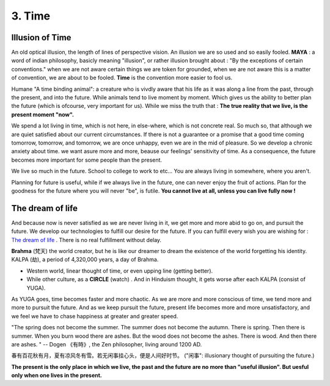 3. Time
==================

Illusion of Time
-----------------

An old optical illusion, the length of lines of perspective vision.
An illusion we are so used and so easily fooled.
**MAYA** : a word of indian philosophy, basicly meaning "illusion", or rather illusion brought about : "By
the exceptions of certain conventions." when we are not aware certain things we are token for grounded,
when we are not aware this is a matter of convention, we are about to be fooled.
**Time** is the convention more easier to fool us.

Humane "A time binding animal": a creature who is vivdly aware that his life as it was along a line
from the past, through the present, and into the future. While animals tend to live moment by moment.
Which gives us the ability to better plan the future (which is ofcourse, very important for us).
While we miss the truth that : **The true reality that we live, is the present moment "now".**

We spend a lot living in time, which is not here, in else-where, which is not concrete real.
So much so, that although we are quiet satisfied about our current circumstances.
If there is not a guarantee or a promise that a good time coming tomorrow, tomorrow, and tomorrow,
we are once unhappy, even we are in the mid of pleasure.
So we develop a chronic anxiety about time. we want asure more and more, beause our feelings'
sensitivity of time. As a consequence, the future becomes more important for some people than the present.

We live so much in the future. School to college to work to etc... You are always living in somewhere, where you aren't.

.. image:: images/donkey.jpg
   :width: 40%
   :align: center


Planning for future is useful, while if we always live in the future, one can never enjoy the fruit of actions.
Plan for the goodness for the future where you will never "be", is futile.
**You cannot live at all, unless you can live fully now !**

The dream of life
------------------

And because now is never satisfied as we are never living in it, we get more and more abid to
go on, and pursuit the future. We develop our technologies to fulfill our desire for the future.
If you can fulfill every wish you are wishing for :
`The dream of life <https://genius.com/Alan-watts-the-dream-of-life-annotated>`_ .
There is no real fulfillment without delay.

**Brahma** (梵天) the world creator, but he is like our dreamer to dream the existence of the world
forgetting his identity.
KALPA (劫), a period of 4,320,000 years, a day of Brahma.

.. image:: images/KALPA.PNG
   :width: 25%
   :align: center

* Western world, linear thought of time, or even upping line (getting better).
* While other culture, as a **CIRCLE** (watch) . And in Hinduism thought, it gets worse after each KALPA (consist of YUGA).

As YUGA goes, time becomes faster and more chaotic. As we are more and more conscious of time,
we tend more and more to pursuit the future. And as we keep pursuit the future, present life
becomes more and more unsatisfactory, and we feel we have to chase happiness at greater and
greater speed.

"The spring does not become the summer. The summer does not become the autumn. There is spring.
Then there is summer. When you burn wood there are ashes. But the wood does not become the ashes.
There is wood. And then there are ashes. " -- Dogen 《有時》, the Zen philosopher, living around 1200 AD.

春有百花秋有月，夏有凉风冬有雪。若无闲事挂心头，便是人间好时节。
("闲事": illusionary thought of pursuiting the future.)

.. image:: images/man_present.PNG
   :width: 40%
   :align: center

**The present is the only place in which we live, the past and the future are no more than "useful illusion".
But uesful only when one lives in the present.**
